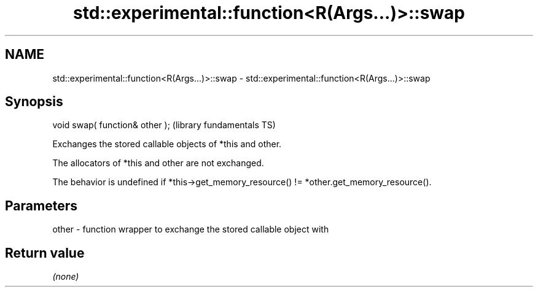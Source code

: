 .TH std::experimental::function<R(Args...)>::swap 3 "2020.03.24" "http://cppreference.com" "C++ Standard Libary"
.SH NAME
std::experimental::function<R(Args...)>::swap \- std::experimental::function<R(Args...)>::swap

.SH Synopsis
   void swap( function& other );  (library fundamentals TS)

   Exchanges the stored callable objects of *this and other.

   The allocators of *this and other are not exchanged.

   The behavior is undefined if *this->get_memory_resource() != *other.get_memory_resource().

.SH Parameters

   other - function wrapper to exchange the stored callable object with

.SH Return value

   \fI(none)\fP
